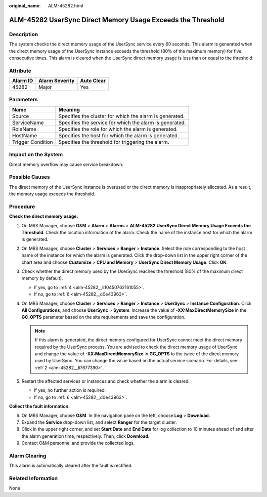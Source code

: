 :original_name: ALM-45282.html

.. _ALM-45282:

ALM-45282 UserSync Direct Memory Usage Exceeds the Threshold
============================================================

Description
-----------

The system checks the direct memory usage of the UserSync service every 60 seconds. This alarm is generated when the direct memory usage of the UserSync instance exceeds the threshold (80% of the maximum memory) for five consecutive times. This alarm is cleared when the UserSync direct memory usage is less than or equal to the threshold.

Attribute
---------

======== ============== ==========
Alarm ID Alarm Severity Auto Clear
======== ============== ==========
45282    Major          Yes
======== ============== ==========

Parameters
----------

+-------------------+---------------------------------------------------------+
| Name              | Meaning                                                 |
+===================+=========================================================+
| Source            | Specifies the cluster for which the alarm is generated. |
+-------------------+---------------------------------------------------------+
| ServiceName       | Specifies the service for which the alarm is generated. |
+-------------------+---------------------------------------------------------+
| RoleName          | Specifies the role for which the alarm is generated.    |
+-------------------+---------------------------------------------------------+
| HostName          | Specifies the host for which the alarm is generated.    |
+-------------------+---------------------------------------------------------+
| Trigger Condition | Specifies the threshold for triggering the alarm.       |
+-------------------+---------------------------------------------------------+

Impact on the System
--------------------

Direct memory overflow may cause service breakdown.

Possible Causes
---------------

The direct memory of the UserSync instance is overused or the direct memory is inappropriately allocated. As a result, the memory usage exceeds the threshold.

Procedure
---------

**Check the direct memory usage.**

#. On MRS Manager, choose **O&M** > **Alarm** > **Alarms** > **ALM-45282 UserSync Direct Memory Usage Exceeds the Threshold**. Check the location information of the alarm. Check the name of the instance host for which the alarm is generated.

#. .. _alm-45282__li7677390:

   On MRS Manager, choose **Cluster** > **Services** > **Ranger** > **Instance**. Select the role corresponding to the host name of the instance for which the alarm is generated. Click the drop-down list in the upper right corner of the chart area and choose **Customize** > **CPU and Memory** > **UserSync Direct Memory Usage**. Click **OK**.

#. Check whether the direct memory used by the UserSync reaches the threshold (80% of the maximum direct memory by default).

   -  If yes, go to :ref:`4 <alm-45282__li10450762161055>`.
   -  If no, go to :ref:`6 <alm-45282__d0e43963>`.

#. .. _alm-45282__li10450762161055:

   On MRS Manager, choose **Cluster** > **Services** > **Ranger** > **Instance** > **UserSync** > **Instance Configuration**. Click **All Configurations**, and choose **UserSync** > **System**. Increase the value of **-XX:MaxDirectMemorySize** in the **GC_OPTS** parameter based on the site requirements and save the configuration.

   .. note::

      If this alarm is generated, the direct memory configured for UserSync cannot meet the direct memory required by the UserSync process. You are advised to check the direct memory usage of UserSync and change the value of **-XX:MaxDirectMemorySize** in **GC_OPTS** to the twice of the direct memory used by UserSync. You can change the value based on the actual service scenario. For details, see :ref:`2 <alm-45282__li7677390>`.

#. Restart the affected services or instances and check whether the alarm is cleared.

   -  If yes, no further action is required.
   -  If no, go to :ref:`6 <alm-45282__d0e43963>`.

**Collect the fault information.**

6. .. _alm-45282__d0e43963:

   On MRS Manager, choose **O&M**. In the navigation pane on the left, choose **Log** > **Download**.

7. Expand the **Service** drop-down list, and select **Ranger** for the target cluster.

8. Click |image1| in the upper right corner, and set **Start Date** and **End Date** for log collection to 10 minutes ahead of and after the alarm generation time, respectively. Then, click **Download**.

9. Contact O&M personnel and provide the collected logs.

Alarm Clearing
--------------

This alarm is automatically cleared after the fault is rectified.

Related Information
-------------------

None

.. |image1| image:: /_static/images/en-us_image_0000001532448142.png
